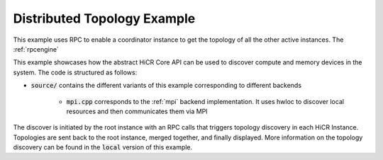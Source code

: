 Distributed Topology Example
=============================

This example uses RPC to enable a coordinator instance to get the topology of all the other active instances. The :ref:`rpcengine`


This example showcases how the abstract HiCR Core API can be used to discover compute and memory devices in the system. The code is structured as follows:

* :code:`source/` contains the different variants of this example corresponding to different backends

    * :code:`mpi.cpp` corresponds to the :ref:`mpi` backend implementation. It uses hwloc to discover local resources and then communicates them via MPI 

The discover is initiated by the root instance with an RPC calls that triggers topology discovery in each HiCR Instance. Topologies are sent back to the root instance, merged together, and finally displayed.
More information on the topology discovery can be found in the :code:`local` version of this example.